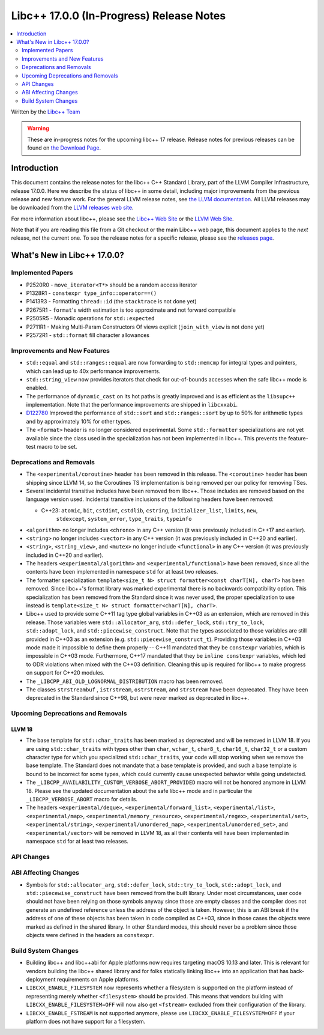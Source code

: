 =========================================
Libc++ 17.0.0 (In-Progress) Release Notes
=========================================

.. contents::
   :local:
   :depth: 2

Written by the `Libc++ Team <https://libcxx.llvm.org>`_

.. warning::

   These are in-progress notes for the upcoming libc++ 17 release.
   Release notes for previous releases can be found on
   `the Download Page <https://releases.llvm.org/download.html>`_.

Introduction
============

This document contains the release notes for the libc++ C++ Standard Library,
part of the LLVM Compiler Infrastructure, release 17.0.0. Here we describe the
status of libc++ in some detail, including major improvements from the previous
release and new feature work. For the general LLVM release notes, see `the LLVM
documentation <https://llvm.org/docs/ReleaseNotes.html>`_. All LLVM releases may
be downloaded from the `LLVM releases web site <https://llvm.org/releases/>`_.

For more information about libc++, please see the `Libc++ Web Site
<https://libcxx.llvm.org>`_ or the `LLVM Web Site <https://llvm.org>`_.

Note that if you are reading this file from a Git checkout or the
main Libc++ web page, this document applies to the *next* release, not
the current one. To see the release notes for a specific release, please
see the `releases page <https://llvm.org/releases/>`_.

What's New in Libc++ 17.0.0?
============================

Implemented Papers
------------------
- P2520R0 - ``move_iterator<T*>`` should be a random access iterator
- P1328R1 - ``constexpr type_info::operator==()``
- P1413R3 - Formatting ``thread::id`` (the ``stacktrace`` is not done yet)
- P2675R1 - ``format``'s width estimation is too approximate and not forward compatible
- P2505R5 - Monadic operations for ``std::expected``
- P2711R1 - Making Multi-Param Constructors Of views explicit (``join_with_view`` is not done yet)
- P2572R1 - ``std::format`` fill character allowances

Improvements and New Features
-----------------------------
- ``std::equal`` and ``std::ranges::equal`` are now forwarding to ``std::memcmp`` for integral types and pointers,
  which can lead up to 40x performance improvements.

- ``std::string_view`` now provides iterators that check for out-of-bounds accesses when the safe
  libc++ mode is enabled.

- The performance of ``dynamic_cast`` on its hot paths is greatly improved and is as efficient as the
  ``libsupc++`` implementation. Note that the performance improvements are shipped in ``libcxxabi``.

- `D122780 <https://reviews.llvm.org/D122780>`_ Improved the performance of ``std::sort`` and ``std::ranges::sort``
  by up to 50% for arithmetic types and by approximately 10% for other types.

- The ``<format>`` header is no longer considered experimental. Some
  ``std::formatter`` specializations are not yet available since the class used
  in the specialization has not been implemented in libc++. This prevents the
  feature-test macro to be set.

Deprecations and Removals
-------------------------

- The ``<experimental/coroutine>`` header has been removed in this release. The ``<coroutine>`` header
  has been shipping since LLVM 14, so the Coroutines TS implementation is being removed per our policy
  for removing TSes.

- Several incidental transitive includes have been removed from libc++. Those
  includes are removed based on the language version used. Incidental transitive
  inclusions of the following headers have been removed:

  - C++23: ``atomic``, ``bit``, ``cstdint``, ``cstdlib``, ``cstring``, ``initializer_list``, ``limits``, ``new``,
           ``stdexcept``, ``system_error``, ``type_traits``, ``typeinfo``

- ``<algorithm>`` no longer includes ``<chrono>`` in any C++ version (it was previously included in C++17 and earlier).

- ``<string>`` no longer includes ``<vector>`` in any C++ version (it was previously included in C++20 and earlier).

- ``<string>``, ``<string_view>``, and ``<mutex>`` no longer include ``<functional>``
  in any C++ version (it was previously included in C++20 and earlier).

- The headers ``<experimental/algorithm>`` and ``<experimental/functional>`` have been removed, since all the contents
  have been implemented in namespace ``std`` for at least two releases.

- The formatter specialization ``template<size_t N> struct formatter<const charT[N], charT>``
  has been removed. Since libc++'s format library was marked experimental there
  is no backwards compatibility option. This specialization has been removed
  from the Standard since it was never used, the proper specialization to use
  instead is ``template<size_t N> struct formatter<charT[N], charT>``.

- Libc++ used to provide some C++11 tag type global variables in C++03 as an extension, which are removed in
  this release. Those variables were ``std::allocator_arg``, ``std::defer_lock``, ``std::try_to_lock``,
  ``std::adopt_lock``, and ``std::piecewise_construct``. Note that the types associated to those variables are
  still provided in C++03 as an extension (e.g. ``std::piecewise_construct_t``). Providing those variables in
  C++03 mode made it impossible to define them properly -- C++11 mandated that they be ``constexpr`` variables,
  which is impossible in C++03 mode. Furthermore, C++17 mandated that they be ``inline constexpr`` variables,
  which led to ODR violations when mixed with the C++03 definition. Cleaning this up is required for libc++ to
  make progress on support for C++20 modules.

- The ``_LIBCPP_ABI_OLD_LOGNORMAL_DISTRIBUTION`` macro has been removed.

- The classes ``strstreambuf`` , ``istrstream``, ``ostrstream``, and ``strstream`` have been deprecated.
  They have been deprecated in the Standard since C++98, but were never marked as deprecated in libc++.

Upcoming Deprecations and Removals
----------------------------------

LLVM 18
~~~~~~~

- The base template for ``std::char_traits`` has been marked as deprecated and
  will be removed in LLVM 18. If you are using ``std::char_traits`` with types
  other than ``char``, ``wchar_t``, ``char8_t``, ``char16_t``, ``char32_t`` or
  a custom character type for which you specialized ``std::char_traits``, your code
  will stop working when we remove the base template. The Standard does not
  mandate that a base template is provided, and such a base template is bound
  to be incorrect for some types, which could currently cause unexpected
  behavior while going undetected.

- The ``_LIBCPP_AVAILABILITY_CUSTOM_VERBOSE_ABORT_PROVIDED`` macro will not be honored anymore in LLVM 18.
  Please see the updated documentation about the safe libc++ mode and in particular the ``_LIBCPP_VERBOSE_ABORT``
  macro for details.

- The headers ``<experimental/deque>``, ``<experimental/forward_list>``, ``<experimental/list>``,
  ``<experimental/map>``, ``<experimental/memory_resource>``, ``<experimental/regex>``, ``<experimental/set>``,
  ``<experimental/string>``, ``<experimental/unordered_map>``, ``<experimental/unordered_set>``,
  and ``<experimental/vector>`` will be removed in LLVM 18, as all their contents will have been implemented in
  namespace ``std`` for at least two releases.

API Changes
-----------

ABI Affecting Changes
---------------------

- Symbols for ``std::allocator_arg``, ``std::defer_lock``, ``std::try_to_lock``, ``std::adopt_lock``, and
  ``std::piecewise_construct`` have been removed from the built library. Under most circumstances, user code
  should not have been relying on those symbols anyway since those are empty classes and the compiler does
  not generate an undefined reference unless the address of the object is taken. However, this is an ABI break
  if the address of one of these objects has been taken in code compiled as C++03, since in those cases the
  objects were marked as defined in the shared library. In other Standard modes, this should never be a problem
  since those objects were defined in the headers as ``constexpr``.

Build System Changes
--------------------

- Building libc++ and libc++abi for Apple platforms now requires targeting macOS 10.13 and later.
  This is relevant for vendors building the libc++ shared library and for folks statically linking
  libc++ into an application that has back-deployment requirements on Apple platforms.

- ``LIBCXX_ENABLE_FILESYSTEM`` now represents whether a filesystem is supported on the platform instead
  of representing merely whether ``<filesystem>`` should be provided. This means that vendors building
  with ``LIBCXX_ENABLE_FILESYSTEM=OFF`` will now also get ``<fstream>`` excluded from their configuration
  of the library.

- ``LIBCXX_ENABLE_FSTREAM`` is not supported anymore, please use ``LIBCXX_ENABLE_FILESYSTEM=OFF`` if your
  platform does not have support for a filesystem.
